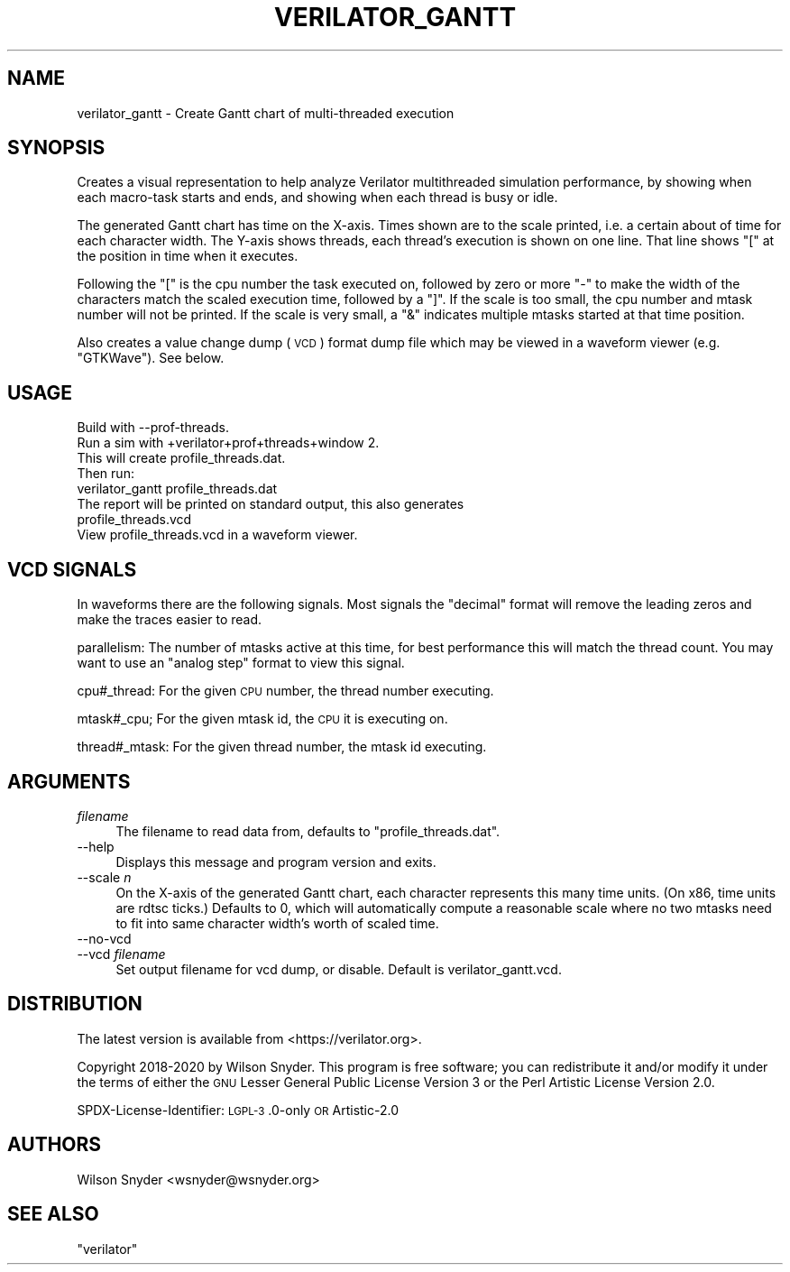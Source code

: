 .\" Automatically generated by Pod::Man 4.14 (Pod::Simple 3.42)
.\"
.\" Standard preamble:
.\" ========================================================================
.de Sp \" Vertical space (when we can't use .PP)
.if t .sp .5v
.if n .sp
..
.de Vb \" Begin verbatim text
.ft CW
.nf
.ne \\$1
..
.de Ve \" End verbatim text
.ft R
.fi
..
.\" Set up some character translations and predefined strings.  \*(-- will
.\" give an unbreakable dash, \*(PI will give pi, \*(L" will give a left
.\" double quote, and \*(R" will give a right double quote.  \*(C+ will
.\" give a nicer C++.  Capital omega is used to do unbreakable dashes and
.\" therefore won't be available.  \*(C` and \*(C' expand to `' in nroff,
.\" nothing in troff, for use with C<>.
.tr \(*W-
.ds C+ C\v'-.1v'\h'-1p'\s-2+\h'-1p'+\s0\v'.1v'\h'-1p'
.ie n \{\
.    ds -- \(*W-
.    ds PI pi
.    if (\n(.H=4u)&(1m=24u) .ds -- \(*W\h'-12u'\(*W\h'-12u'-\" diablo 10 pitch
.    if (\n(.H=4u)&(1m=20u) .ds -- \(*W\h'-12u'\(*W\h'-8u'-\"  diablo 12 pitch
.    ds L" ""
.    ds R" ""
.    ds C` ""
.    ds C' ""
'br\}
.el\{\
.    ds -- \|\(em\|
.    ds PI \(*p
.    ds L" ``
.    ds R" ''
.    ds C`
.    ds C'
'br\}
.\"
.\" Escape single quotes in literal strings from groff's Unicode transform.
.ie \n(.g .ds Aq \(aq
.el       .ds Aq '
.\"
.\" If the F register is >0, we'll generate index entries on stderr for
.\" titles (.TH), headers (.SH), subsections (.SS), items (.Ip), and index
.\" entries marked with X<> in POD.  Of course, you'll have to process the
.\" output yourself in some meaningful fashion.
.\"
.\" Avoid warning from groff about undefined register 'F'.
.de IX
..
.nr rF 0
.if \n(.g .if rF .nr rF 1
.if (\n(rF:(\n(.g==0)) \{\
.    if \nF \{\
.        de IX
.        tm Index:\\$1\t\\n%\t"\\$2"
..
.        if !\nF==2 \{\
.            nr % 0
.            nr F 2
.        \}
.    \}
.\}
.rr rF
.\"
.\" Accent mark definitions (@(#)ms.acc 1.5 88/02/08 SMI; from UCB 4.2).
.\" Fear.  Run.  Save yourself.  No user-serviceable parts.
.    \" fudge factors for nroff and troff
.if n \{\
.    ds #H 0
.    ds #V .8m
.    ds #F .3m
.    ds #[ \f1
.    ds #] \fP
.\}
.if t \{\
.    ds #H ((1u-(\\\\n(.fu%2u))*.13m)
.    ds #V .6m
.    ds #F 0
.    ds #[ \&
.    ds #] \&
.\}
.    \" simple accents for nroff and troff
.if n \{\
.    ds ' \&
.    ds ` \&
.    ds ^ \&
.    ds , \&
.    ds ~ ~
.    ds /
.\}
.if t \{\
.    ds ' \\k:\h'-(\\n(.wu*8/10-\*(#H)'\'\h"|\\n:u"
.    ds ` \\k:\h'-(\\n(.wu*8/10-\*(#H)'\`\h'|\\n:u'
.    ds ^ \\k:\h'-(\\n(.wu*10/11-\*(#H)'^\h'|\\n:u'
.    ds , \\k:\h'-(\\n(.wu*8/10)',\h'|\\n:u'
.    ds ~ \\k:\h'-(\\n(.wu-\*(#H-.1m)'~\h'|\\n:u'
.    ds / \\k:\h'-(\\n(.wu*8/10-\*(#H)'\z\(sl\h'|\\n:u'
.\}
.    \" troff and (daisy-wheel) nroff accents
.ds : \\k:\h'-(\\n(.wu*8/10-\*(#H+.1m+\*(#F)'\v'-\*(#V'\z.\h'.2m+\*(#F'.\h'|\\n:u'\v'\*(#V'
.ds 8 \h'\*(#H'\(*b\h'-\*(#H'
.ds o \\k:\h'-(\\n(.wu+\w'\(de'u-\*(#H)/2u'\v'-.3n'\*(#[\z\(de\v'.3n'\h'|\\n:u'\*(#]
.ds d- \h'\*(#H'\(pd\h'-\w'~'u'\v'-.25m'\f2\(hy\fP\v'.25m'\h'-\*(#H'
.ds D- D\\k:\h'-\w'D'u'\v'-.11m'\z\(hy\v'.11m'\h'|\\n:u'
.ds th \*(#[\v'.3m'\s+1I\s-1\v'-.3m'\h'-(\w'I'u*2/3)'\s-1o\s+1\*(#]
.ds Th \*(#[\s+2I\s-2\h'-\w'I'u*3/5'\v'-.3m'o\v'.3m'\*(#]
.ds ae a\h'-(\w'a'u*4/10)'e
.ds Ae A\h'-(\w'A'u*4/10)'E
.    \" corrections for vroff
.if v .ds ~ \\k:\h'-(\\n(.wu*9/10-\*(#H)'\s-2\u~\d\s+2\h'|\\n:u'
.if v .ds ^ \\k:\h'-(\\n(.wu*10/11-\*(#H)'\v'-.4m'^\v'.4m'\h'|\\n:u'
.    \" for low resolution devices (crt and lpr)
.if \n(.H>23 .if \n(.V>19 \
\{\
.    ds : e
.    ds 8 ss
.    ds o a
.    ds d- d\h'-1'\(ga
.    ds D- D\h'-1'\(hy
.    ds th \o'bp'
.    ds Th \o'LP'
.    ds ae ae
.    ds Ae AE
.\}
.rm #[ #] #H #V #F C
.\" ========================================================================
.\"
.IX Title "VERILATOR_GANTT 1"
.TH VERILATOR_GANTT 1 "2023-01-23" "perl v5.34.0" "User Contributed Perl Documentation"
.\" For nroff, turn off justification.  Always turn off hyphenation; it makes
.\" way too many mistakes in technical documents.
.if n .ad l
.nh
.SH "NAME"
verilator_gantt \- Create Gantt chart of multi\-threaded execution
.SH "SYNOPSIS"
.IX Header "SYNOPSIS"
Creates a visual representation to help analyze Verilator multithreaded
simulation performance, by showing when each macro-task starts and ends,
and showing when each thread is busy or idle.
.PP
The generated Gantt chart has time on the X\-axis. Times shown are to the
scale printed, i.e. a certain about of time for each character width.  The
Y\-axis shows threads, each thread's execution is shown on one line.  That
line shows \*(L"[\*(R" at the position in time when it executes.
.PP
Following the \*(L"[\*(R" is the cpu number the task executed on, followed by zero
or more \*(L"\-\*(R" to make the width of the characters match the scaled execution
time, followed by a \*(L"]\*(R".  If the scale is too small, the cpu number and
mtask number will not be printed.  If the scale is very small, a \*(L"&\*(R"
indicates multiple mtasks started at that time position.
.PP
Also creates a value change dump (\s-1VCD\s0) format dump file which may be viewed
in a waveform viewer (e.g. \f(CW\*(C`GTKWave\*(C'\fR).  See below.
.SH "USAGE"
.IX Header "USAGE"
.Vb 1
\&  Build with \-\-prof\-threads.
\&
\&  Run a sim with +verilator+prof+threads+window 2.
\&
\&  This will create profile_threads.dat.
\&
\&  Then run:
\&
\&  verilator_gantt profile_threads.dat
\&
\&  The report will be printed on standard output, this also generates
\&  profile_threads.vcd
\&
\&  View profile_threads.vcd in a waveform viewer.
.Ve
.SH "VCD SIGNALS"
.IX Header "VCD SIGNALS"
In waveforms there are the following signals. Most signals the \*(L"decimal\*(R"
format will remove the leading zeros and make the traces easier to read.
.PP
parallelism: The number of mtasks active at this time, for best performance
this will match the thread count. You may want to use an \*(L"analog step\*(R"
format to view this signal.
.PP
cpu#_thread: For the given \s-1CPU\s0 number, the thread number executing.
.PP
mtask#_cpu; For the given mtask id, the \s-1CPU\s0 it is executing on.
.PP
thread#_mtask: For the given thread number, the mtask id executing.
.SH "ARGUMENTS"
.IX Header "ARGUMENTS"
.IP "\fIfilename\fR" 4
.IX Item "filename"
The filename to read data from, defaults to \*(L"profile_threads.dat\*(R".
.IP "\-\-help" 4
.IX Item "--help"
Displays this message and program version and exits.
.IP "\-\-scale \fIn\fR" 4
.IX Item "--scale n"
On the X\-axis of the generated Gantt chart, each character represents this
many time units. (On x86, time units are rdtsc ticks.)  Defaults to 0,
which will automatically compute a reasonable scale where no two mtasks
need to fit into same character width's worth of scaled time.
.IP "\-\-no\-vcd" 4
.IX Item "--no-vcd"
.PD 0
.IP "\-\-vcd \fIfilename\fR" 4
.IX Item "--vcd filename"
.PD
Set output filename for vcd dump, or disable. Default is
verilator_gantt.vcd.
.SH "DISTRIBUTION"
.IX Header "DISTRIBUTION"
The latest version is available from <https://verilator.org>.
.PP
Copyright 2018\-2020 by Wilson Snyder. This program is free software; you
can redistribute it and/or modify it under the terms of either the \s-1GNU\s0
Lesser General Public License Version 3 or the Perl Artistic License
Version 2.0.
.PP
SPDX-License-Identifier: \s-1LGPL\-3\s0.0\-only \s-1OR\s0 Artistic\-2.0
.SH "AUTHORS"
.IX Header "AUTHORS"
Wilson Snyder <wsnyder@wsnyder.org>
.SH "SEE ALSO"
.IX Header "SEE ALSO"
\&\f(CW\*(C`verilator\*(C'\fR
